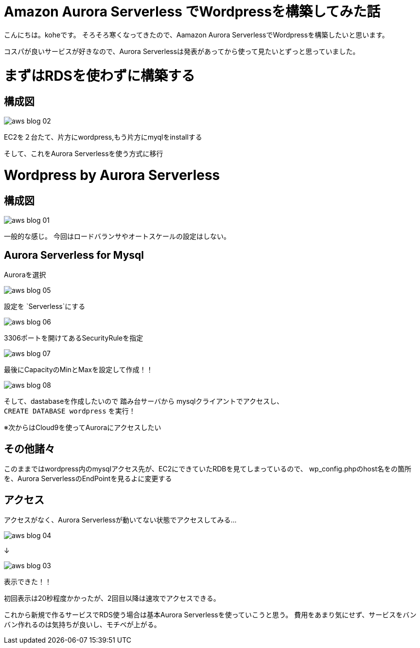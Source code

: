 = Amazon Aurora Serverless でWordpressを構築してみた話
:hp-alt-title: vr_programing
:hp-tags: kohe, aws, aurora, serverless

こんにちは。koheです。
そろそろ寒くなってきたので、Aamazon Aurora ServerlessでWordpressを構築したいと思います。

コスパが良いサービスが好きなので、Aurora Serverlessは発表があってから使って見たいとずっと思っていました。

# まずはRDSを使わずに構築する
## 構成図

image::/images/kohe/aws_blog_02.png[]

EC2を２台たて、片方にwordpress,もう片方にmyqlをinstallする


そして、これをAurora Serverlessを使う方式に移行

# Wordpress by Aurora Serverless
## 構成図


image::/images/kohe/aws_blog_01.png[]

一般的な感じ。
今回はロードバランサやオートスケールの設定はしない。

## Aurora Serverless for Mysql

Auroraを選択

image::/images/kohe/aws_blog_05.png[]
設定を `Serverless`にする

image::/images/kohe/aws_blog_06.png[]
3306ポートを開けてあるSecurityRuleを指定

image::/images/kohe/aws_blog_07.png[]

最後にCapacityのMinとMaxを設定して作成！！

image::/images/kohe/aws_blog_08.png[]



そして、dastabaseを作成したいので
踏み台サーバから mysqlクライアントでアクセスし、 +
`CREATE DATABASE wordpress`
を実行！

※次からはCloud9を使ってAuroraにアクセスしたい

## その他諸々
このままではwordpress内のmysqlアクセス先が、EC2にできていたRDBを見てしまっているので、
wp_config.phpのhost名をの箇所を、Aurora ServerlessのEndPointを見るよに変更する

## アクセス

アクセスがなく、Aurora Serverlessが動いてない状態でアクセスしてみる…

image::/images/kohe/aws_blog_04.png[]

↓

image::/images/kohe/aws_blog_03.png[]

表示できた！！

初回表示は20秒程度かかったが、2回目以降は速攻でアクセスできる。

これから新規で作るサービスでRDS使う場合は基本Aurora Serverlessを使っていこうと思う。
費用をあまり気にせず、サービスをバンバン作れるのは気持ちが良いし、モチベが上がる。

